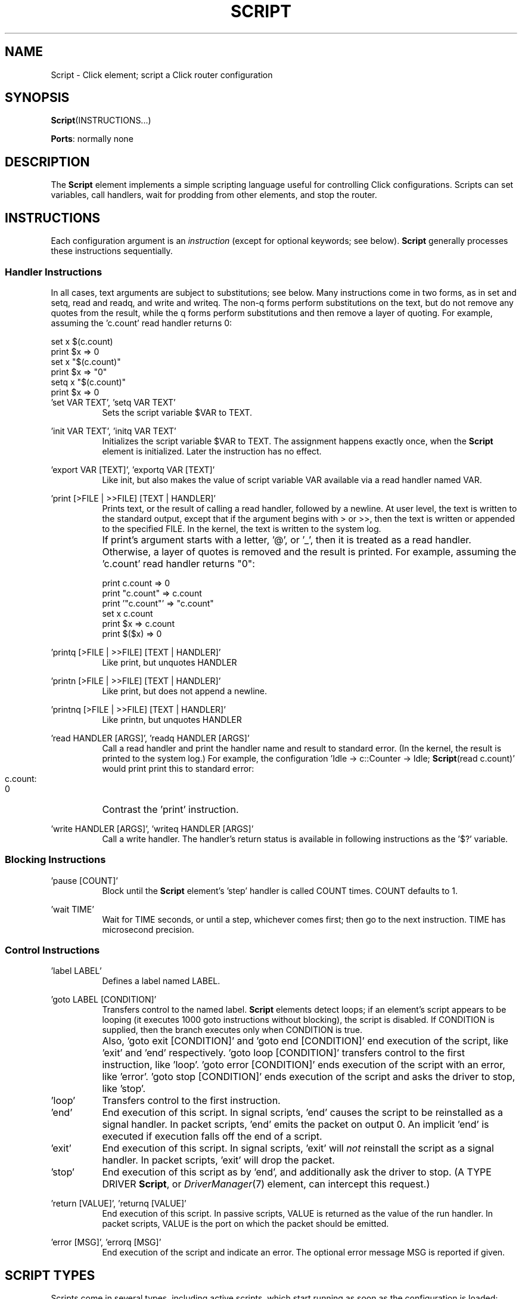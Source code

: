 .\" -*- mode: nroff -*-
.\" Generated by 'click-elem2man' from '../elements/standard/script.hh:9'
.de M
.IR "\\$1" "(\\$2)\\$3"
..
.de RM
.RI "\\$1" "\\$2" "(\\$3)\\$4"
..
.TH "SCRIPT" 7click "12/Oct/2017" "Click"
.SH "NAME"
Script \- Click element;
script a Click router configuration
.SH "SYNOPSIS"
\fBScript\fR(INSTRUCTIONS...)

\fBPorts\fR: normally none
.br
.SH "DESCRIPTION"
The \fBScript\fR element implements a simple scripting language useful for
controlling Click configurations.  Scripts can set variables, call handlers,
wait for prodding from other elements, and stop the router.
.PP

.SH "INSTRUCTIONS"
Each configuration argument is an \fIinstruction\fR (except for optional
keywords; see below).  \fBScript\fR generally processes these instructions
sequentially.
.PP

.SS "Handler Instructions"
In all cases, text arguments are subject to substitutions; see below.  Many
instructions come in two forms, as in \f(CWset\fR and \f(CWsetq\fR, \f(CWread\fR and
\f(CWreadq\fR, and \f(CWwrite\fR and \f(CWwriteq\fR.  The non-\f(CWq\fR forms perform
substitutions on the text, but do not remove any quotes from the result, while
the \f(CWq\fR forms perform substitutions and then remove a layer of quoting.  For
example, assuming the 'c.count' read handler returns 0:
.PP
.nf
\&   set x $(c.count)
\&   print $x             => 0
\&   set x "$(c.count)"
\&   print $x             => "0"
\&   setq x "$(c.count)"
\&   print $x             => 0
.fi
.PP



.IP "\&'\f(CWset\fR VAR TEXT', '\f(CWsetq\fR VAR TEXT'" 8
Sets the script variable $VAR to TEXT.
.IP "" 8
.IP "\&'\f(CWinit\fR VAR TEXT', '\f(CWinitq\fR VAR TEXT'" 8
Initializes the script variable $VAR to TEXT.  The assignment happens exactly
once, when the \fBScript\fR element is initialized.  Later the instruction has no
effect.
.IP "" 8
.IP "\&'\f(CWexport\fR VAR [TEXT]', '\f(CWexportq\fR VAR [TEXT]'" 8
Like \f(CWinit\fR, but also makes the value of script variable VAR available via a
read handler named VAR.
.IP "" 8
.IP "\&'\f(CWprint\fR [>FILE | >>FILE] [TEXT | HANDLER]'" 8
Prints text, or the result of calling a read handler, followed by a newline.
At user level, the text is written to the standard output, except that if the
argument begins with > or >>, then the text is written or appended to the
specified FILE.  In the kernel, the text is written to the system log.
.IP "" 8
If \f(CWprint\fR's argument starts with a letter, '@', or '_', then it is treated
as a read handler.  Otherwise, a layer of quotes is removed and the result is
printed.  For example, assuming the 'c.count' read handler returns "0":
.IP "" 8
.nf
\&   print c.count     => 0
\&   print "c.count"   => c.count
\&   print '"c.count"' => "c.count"
\&   set x c.count
\&   print $x          => c.count
\&   print $($x)       => 0
.fi
.IP "" 8


.IP "\&'\f(CWprintq\fR [>FILE | >>FILE] [TEXT | HANDLER]'" 8
Like \f(CWprint\fR, but unquotes HANDLER
.IP "" 8
.IP "\&'\f(CWprintn\fR [>FILE | >>FILE] [TEXT | HANDLER]'" 8
Like \f(CWprint\fR, but does not append a newline.
.IP "" 8
.IP "\&'\f(CWprintnq\fR [>FILE | >>FILE] [TEXT | HANDLER]'" 8
Like \f(CWprintn\fR, but unquotes HANDLER
.IP "" 8
.IP "\&'\f(CWread\fR HANDLER [ARGS]', '\f(CWreadq\fR HANDLER [ARGS]'" 8
Call a read handler and print the handler name and result to standard error.  (In the kernel, the result is printed to the system log.)  For example, the
configuration 'Idle -> c::Counter -> Idle; \fBScript\fR(read c.count)' would print
print this to standard error:
.IP "" 8
.nf
\&   c.count:
\&   0
.fi
.IP "" 8
Contrast the '\f(CWprint\fR' instruction.
.IP "" 8

.IP "\&'\f(CWwrite\fR HANDLER [ARGS]', '\f(CWwriteq\fR HANDLER [ARGS]'" 8
Call a write handler.  The handler's return status is available in following
instructions as the '$?' variable.
.IP "" 8
.PP

.SS "Blocking Instructions"


.IP "\&'\f(CWpause\fR [COUNT]'" 8
Block until the \fBScript\fR element's 'step' handler is called COUNT times.  COUNT
defaults to 1.
.IP "" 8
.IP "\&'\f(CWwait\fR TIME'" 8
Wait for TIME seconds, or until a step, whichever comes first; then go to the
next instruction.  TIME has microsecond precision.
.IP "" 8
.PP

.SS "Control Instructions"


.IP "\&'\f(CWlabel\fR LABEL'" 8
Defines a label named LABEL.
.IP "" 8
.IP "\&'\f(CWgoto\fR LABEL [CONDITION]'" 8
Transfers control to the named label.  \fBScript\fR elements detect loops; if an
element's script appears to be looping (it executes 1000 goto instructions
without blocking), the script is disabled.  If CONDITION is supplied, then the
branch executes only when CONDITION is true.
.IP "" 8
Also, '\f(CWgoto exit [CONDITION]\fR' and '\f(CWgoto end [CONDITION]\fR' end execution
of the script, like '\f(CWexit\fR' and '\f(CWend\fR' respectively.  '\f(CWgoto loop
[CONDITION]\fR' transfers control to the first instruction, like '\f(CWloop\fR'.
\&'\f(CWgoto error [CONDITION]\fR' ends execution of the script with an error, like
\&'\f(CWerror\fR'.  '\f(CWgoto stop [CONDITION]\fR' ends execution of the script and asks
the driver to stop, like '\f(CWstop\fR'.
.IP "" 8
.IP "\&'\f(CWloop\fR'" 8
Transfers control to the first instruction.
.IP "" 8
.IP "\&'\f(CWend\fR'" 8
End execution of this script.  In signal scripts, '\f(CWend\fR' causes the script
to be reinstalled as a signal handler.  In packet scripts, '\f(CWend\fR' emits
the packet on output 0.  An implicit '\f(CWend\fR' is executed if execution falls
off the end of a script.
.IP "" 8
.IP "\&'\f(CWexit\fR'" 8
End execution of this script.  In signal scripts, '\f(CWexit\fR' will \fInot\fR
reinstall the script as a signal handler.  In packet scripts, '\f(CWexit\fR' will
drop the packet.
.IP "" 8
.IP "\&'\f(CWstop\fR'" 8
End execution of this script as by '\f(CWend\fR', and additionally ask the driver
to stop.  (A TYPE DRIVER \fBScript\fR, or 
.M DriverManager 7
element, can intercept
this request.)
.IP "" 8
.IP "\&'\f(CWreturn\fR [VALUE]', '\f(CWreturnq\fR [VALUE]'" 8
End execution of this script.  In passive scripts, VALUE is returned as the
value of the \f(CWrun\fR handler.  In packet scripts, VALUE is the port on which
the packet should be emitted.
.IP "" 8
.IP "\&'\f(CWerror\fR [MSG]', '\f(CWerrorq\fR [MSG]'" 8
End execution of the script and indicate an error.  The optional error message
MSG is reported if given.
.IP "" 8
.PP

.SH "SCRIPT TYPES"
Scripts come in several types, including active scripts, which start running
as soon as the configuration is loaded; passive scripts, which run only when
prodded; signal scripts, which run in response to a signal; and driver
scripts, which are active scripts that also control when the driver stops.
.PP
The optional TYPE keyword argument selects a script type. The types
are:
.PP


.IP "\f(CWACTIVE\fR" 8
The script starts running as soon as the router is initialized. ACTIVE is
the default for \fBScript\fR elements without ports.
.IP "" 8
.IP "\f(CWPASSIVE\fR" 8
The script runs in response to a handler, namely the \f(CWrun\fR handler.
Passive scripts can help build complex handlers from existing simple ones; for
example, here's a passive script whose \f(CWs.run\fR read handler returns the sum
of two Counter handlers.
.IP "" 8
.nf
\&   ... c1 :: Counter ... c2 :: Counter ...
\&   s :: Script(TYPE PASSIVE,
\&          return $(add $(c1.count) $(c2.count)))
.fi
.IP "" 8
Within the script, the \f(CW$args\fR variable equals the \f(CWrun\fR handler's
arguments.  \f(CW$1\fR, \f(CW$2\fR, etc. equal the first, second, etc. space-separated
portions of \f(CW$args\fR, and \f(CW$#\fR equals the number of space-separated
arguments.
.IP "" 8

.IP "\f(CWPACKET\fR" 8
The script runs in response to a packet push or pull event. Within the
script, the \f(CW$input\fR variable equals the packet input port. The script's
return value is used as the output port number. PACKET is the default for
\fBScript\fR elements with ports.
.IP "" 8
.IP "\f(CWPROXY\fR" 8
The script runs in response to \fIany\fR handler (except \fBScript\fR's predefined
handlers).  Within the script, the \f(CW$0\fR variable equals the handler's name,
and the \f(CW$write\fR variable is "true" if the handler was called as a write
handler.  For example, consider:
.IP "" 8
.nf
\&   s :: Script(TYPE PROXY,
\&          goto nota $(ne $0 a),
\&          returnq "you called 'a'",
\&          label nota,
\&          goto notb $(ne $0 b),
\&          returnq "you called 'b'",
\&          label notb,
\&          error bad handler);
.fi
.IP "" 8
Calling the read handler "s.a" will return "you called 'a'", calling "s.b"
will return "you called 'b'", and anything else will produce a "bad handler"
error.
.IP "" 8

.IP "\f(CWDRIVER\fR" 8
The script manages the Click driver's stop events.  See 
.M DriverManager 7
for
more information.
.IP "" 8
.IP "\f(CWSIGNAL\fR SIGNO..." 8
User-level only: The script runs in response to the signal(s) specified
by the SIGNO argument(s).  Each SIGNO can be an integer or a signal name, such
as INT or HUP.  Soon after the driver receives a named signal, this script
will run.  The signal handler is automatically blocked until the script runs.
The signal script will be reinstalled atomically as long as the script
completes without blocking.  If it blocks, however, the signal script will not
be installed from the blocking point until the script completes.  If multiple
\fBScript\fR elements select the same signal, all the scripts will run.
.IP "" 8
.PP

.SH "SUBSTITUTIONS"
Text in most \fBScript\fR instructions undergoes variable substitution.  References
to script variables, such as '\f(CW$x\fR', are replaced by the variable text.
Additionally, the form '\f(CW$(HANDLER [ARG...])\fR' can be used to interpolate a
read handler's value.  Variable and handler references can be nested inside
a '\f(CW$(...)\fR' block.  For example, the following script will print 0, 1, 2, 3,
and 4 on separate lines, then exit.  Note the use of \fBScript\fR's arithmetic
handlers.
.PP
.nf
\&   s :: Script(set x 0,
\&               label begin_loop,
\&               print $x,
\&               set x $(s.add $x 1),
\&               goto begin_loop $(s.lt $x 5),
\&               stop);
.fi
.PP
This can be further shortened since local handler references do not require
the element name.  Thus, "$(s.add ...)" can be written "$(add ...)", as below.
.PP
.nf
\&   Script(set x 0,
\&          label begin_loop,
\&          print $x,
\&          set x $(add $x 1),
\&          goto begin_loop $(lt $x 5),
\&          stop);
.fi
.PP



.SH "ELEMENT HANDLERS"



.IP "\fBstep\fR (write-only)" 5
Advance the instruction pointer past the current blocking instruction (\f(CWpause\fR or \f(CWwait\fR).  A numeric argument will step past that many blocking instructions.
.IP "" 5
.IP "\fBgoto\fR (write-only)" 5
Move the instruction pointer to the specified label.
.IP "" 5
.IP "\fBrun\fR (read/write)" 5
Run the script.  If the script ends with a '\f(CWreturn\fR' instruction, then the
handler returns with that value.
.IP "" 5
.IP "\fBadd\fR (read with parameters)" 5
Useful for arithmetic.  Adds a space-separated list of integers; for example,
\&'\f(CWadd 10 5 2\fR' returns "\f(CW17\fR".  (At user level, the arithmetic and
comparison operators can parse floating-point numbers as well as integers.)
.IP "" 5
.IP "\fBsub\fR (read with parameters)" 5
Subtracts a space-separated list of
numbers; for example, '\f(CWsub 10 5 2\fR' returns
"\f(CW3\fR".
.IP "" 5
.IP "\fBmin, max\fR (read with parameters)" 5
Finds the minimum or maximum of a space-separated list of
numbers; for example, '\f(CWmax 5 10 2\fR' returns "\f(CW10\fR".
.IP "" 5
.IP "\fBmul, div, idiv\fR (read with parameters)" 5
Multiplies or divides a space-separated list of numbers and returns the
result.  At user level, the '\f(CWidiv\fR' handler truncates its result to an
integer and returns that, whereas the '\f(CWdiv\fR' handler returns a
floating-point number; in the kernel, '\f(CWidiv\fR' and '\f(CWdiv\fR' both perform
integer division.
.IP "" 5
.IP "\fBmod, rem\fR (read with parameters)" 5
Returns the remainder of two space-separated numbers; for example, '\f(CWmod 7 3\fR'
returns "\f(CW1\fR".  '\f(CWmod\fR' expects integer operands and returns the integer
modulus.  At user level, '\f(CWrem\fR' implements floating-point remainder; in the
kernel, it is the same as '\f(CWmod\fR'.
.IP "" 5
.IP "\fBneg\fR (read with parameters)" 5
Returns the negative of its numeric parameter.
.IP "" 5
.IP "\fBabs\fR (read with parameters)" 5
Returns the absolute value of its numeric parameter.
.IP "" 5
.IP "\fBeq, ne, lt, gt, le, ge\fR (read with parameters)" 5
Compares two parameters and returns the result.  For example, '\f(CWeq 10 0xA\fR'
returns "\f(CWtrue\fR", and '\f(CWle 9 8\fR' returns "\f(CWfalse\fR".  If either parameter
cannot be interpreted as a number, performs a string comparison in bytewise
lexicographic order.  For example, '\f(CWeq 10x 10x\fR' returns "\f(CWtrue\fR".
.IP "" 5
.IP "\fBnot\fR (read with parameters)" 5
Useful for true/false operations.  Parses its parameter as a Boolean and
returns its negation.
.IP "" 5
.IP "\fBand, or\fR (read with parameters)" 5
Useful for true/false operations.  Parses all parameters as Booleans and
returns their conjunction or disjunction, respectively.
.IP "" 5
.IP "\fBnand, nor\fR (read with parameters)" 5
Like "not (and ...)" and "not (or ...)", respectively.
.IP "" 5
.IP "\fBif\fR (read with parameters)" 5
Expects three space-separated parameters, the first a Boolean.  Returns the
second parameter if the Boolean is true, or the third parameter if the Boolean
is false.
.IP "" 5
.IP "\fBin\fR (read with parameters)" 5
Returns true if the first space-separated argument equals any of the other
arguments, using string comparison.  For example, '\f(CWin foo bar foo\fR'
returns "\f(CWtrue\fR".
.IP "" 5
.IP "\fBsprintf\fR (read with parameters)" 5
Parses its parameters as a space-separated list of arguments.  The first
argument is a format string; the remaining arguments are formatted
accordingly.  For example, '\f(CWsprintf "%05x" 127\fR' returns "\f(CW0007F\fR".
.IP "" 5
.IP "\fBrandom\fR (read with parameters)" 5
Given zero arguments, returns a random integer between 0 and RAND_MAX.  Given
one argument N, returns a random integer between 0 and N-1.  Given two
arguments N1 and N2, returns a random integer between N1 and N2.
.IP "" 5
.IP "\fBlength\fR (read with parameters)" 5
Returns the length of its parameter string as a decimal number.  For
example, '\f(CWread abcdef\fR' returns "\f(CW5\fR".
.IP "" 5
.IP "\fBunquote\fR (read with parameters)" 5
Returns its parameter string with one layer of quotes removed.
.IP "" 5
.IP "\fBreadable, writable\fR (read with parameters)" 5
Parses its parameters as a space-separated list of handler names.  Returns
true if all the named handlers exist and are readable (or writable).
.IP "" 5
.IP "\fBnow\fR (read-only)" 5
Returns the current timestamp.
.IP "" 5
.IP "\fBcat\fR (read with parameters)" 5
User-level only.  Argument is a filename; reads and returns the file's
contents.  This handler is not accessible via ControlSocket.
.IP "" 5
.IP "\fBcatq\fR (read with parameters)" 5
User-level only.  Like cat, but returns a quoted version of the file.
.IP "" 5
.IP "\fBkill\fR (read with parameters)" 5
User-level only.  Argument is a signal ID followed by one or more process
IDs.  Those processes are killed by that signal.  This handler is not
accessible via ControlSocket.  The "$$" variable may be useful when calling
\f(CWkill\fR; it expands to the driver's process ID.
.IP "" 5
.IP "\fBget\fR (read with parameters)" 5
The argument is a variable name.  Returns the value of that script variable.
.IP "" 5
.IP "\fBset\fR (write-only)" 5
The argument is a variable name, followed by a value.  Sets the named variable
to that value.
.IP "" 5
.IP "\fBshift\fR (write-only)" 5
The argument is a variable name, which defaults to \f(CWargs\fR.  Shifts the first
space-separated argument off the named variable and returns the result.
.IP "" 5
.PP

.SH "SEE ALSO"
.M DriverManager 7

